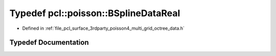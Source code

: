 .. _exhale_typedef_multi__grid__octree__data_8h_1a351368a672057958ca96b96219595554:

Typedef pcl::poisson::BSplineDataReal
=====================================

- Defined in :ref:`file_pcl_surface_3rdparty_poisson4_multi_grid_octree_data.h`


Typedef Documentation
---------------------


.. doxygentypedef:: pcl::poisson::BSplineDataReal
